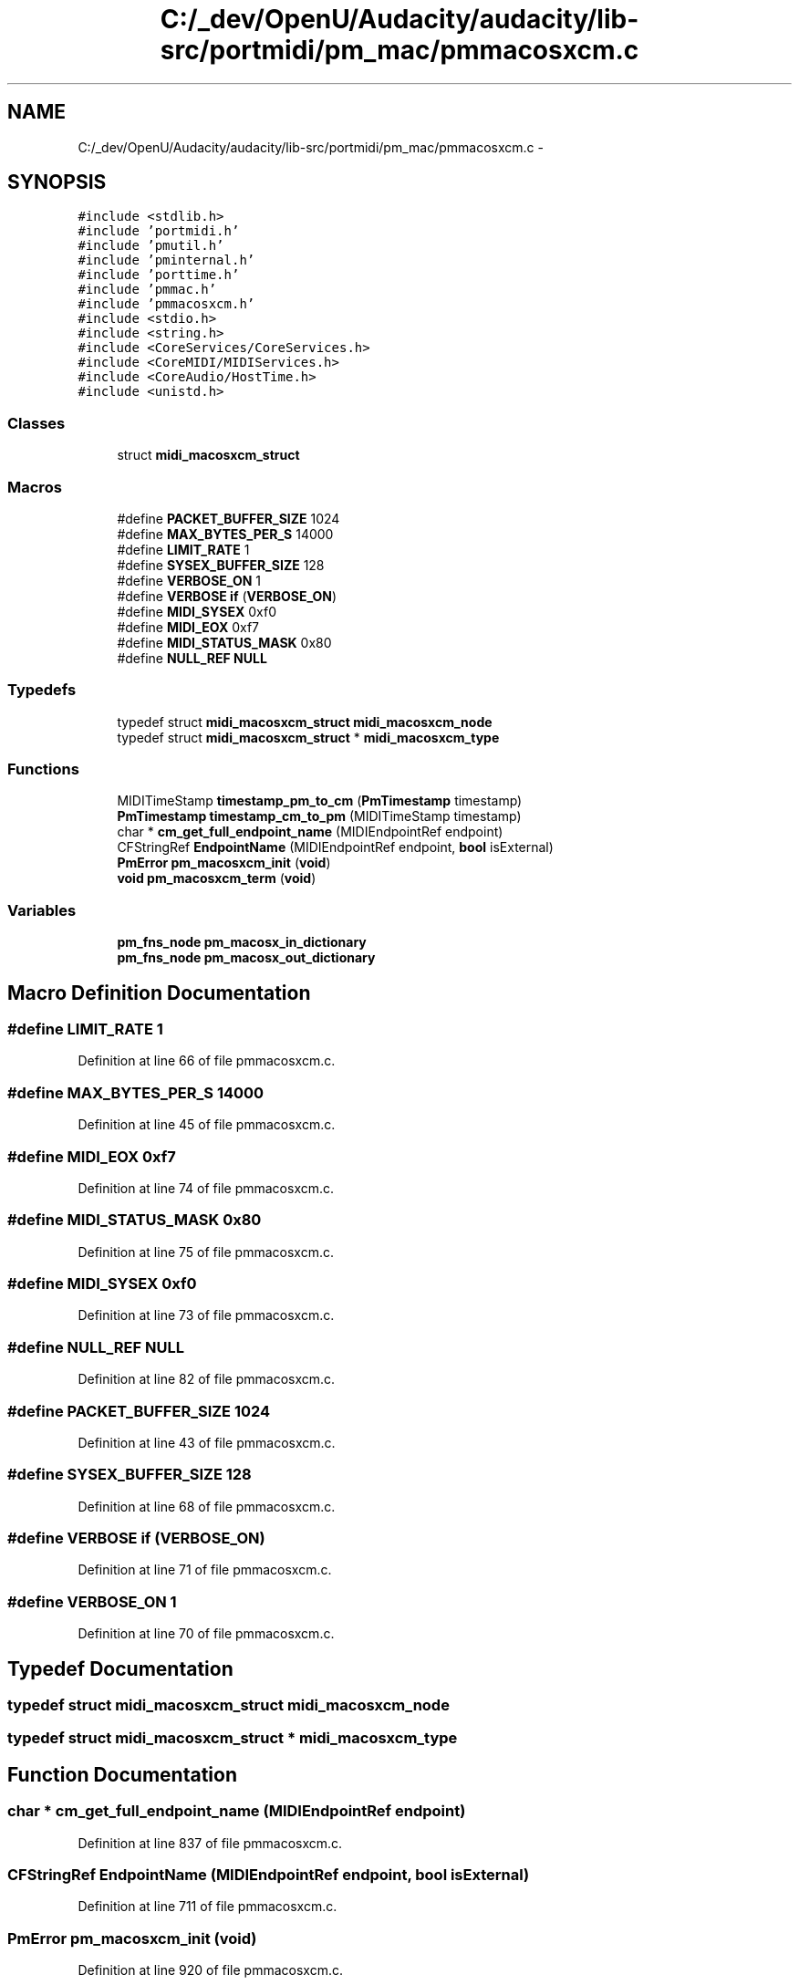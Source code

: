 .TH "C:/_dev/OpenU/Audacity/audacity/lib-src/portmidi/pm_mac/pmmacosxcm.c" 3 "Thu Apr 28 2016" "Audacity" \" -*- nroff -*-
.ad l
.nh
.SH NAME
C:/_dev/OpenU/Audacity/audacity/lib-src/portmidi/pm_mac/pmmacosxcm.c \- 
.SH SYNOPSIS
.br
.PP
\fC#include <stdlib\&.h>\fP
.br
\fC#include 'portmidi\&.h'\fP
.br
\fC#include 'pmutil\&.h'\fP
.br
\fC#include 'pminternal\&.h'\fP
.br
\fC#include 'porttime\&.h'\fP
.br
\fC#include 'pmmac\&.h'\fP
.br
\fC#include 'pmmacosxcm\&.h'\fP
.br
\fC#include <stdio\&.h>\fP
.br
\fC#include <string\&.h>\fP
.br
\fC#include <CoreServices/CoreServices\&.h>\fP
.br
\fC#include <CoreMIDI/MIDIServices\&.h>\fP
.br
\fC#include <CoreAudio/HostTime\&.h>\fP
.br
\fC#include <unistd\&.h>\fP
.br

.SS "Classes"

.in +1c
.ti -1c
.RI "struct \fBmidi_macosxcm_struct\fP"
.br
.in -1c
.SS "Macros"

.in +1c
.ti -1c
.RI "#define \fBPACKET_BUFFER_SIZE\fP   1024"
.br
.ti -1c
.RI "#define \fBMAX_BYTES_PER_S\fP   14000"
.br
.ti -1c
.RI "#define \fBLIMIT_RATE\fP   1"
.br
.ti -1c
.RI "#define \fBSYSEX_BUFFER_SIZE\fP   128"
.br
.ti -1c
.RI "#define \fBVERBOSE_ON\fP   1"
.br
.ti -1c
.RI "#define \fBVERBOSE\fP   \fBif\fP (\fBVERBOSE_ON\fP)"
.br
.ti -1c
.RI "#define \fBMIDI_SYSEX\fP   0xf0"
.br
.ti -1c
.RI "#define \fBMIDI_EOX\fP   0xf7"
.br
.ti -1c
.RI "#define \fBMIDI_STATUS_MASK\fP   0x80"
.br
.ti -1c
.RI "#define \fBNULL_REF\fP   \fBNULL\fP"
.br
.in -1c
.SS "Typedefs"

.in +1c
.ti -1c
.RI "typedef struct \fBmidi_macosxcm_struct\fP \fBmidi_macosxcm_node\fP"
.br
.ti -1c
.RI "typedef struct \fBmidi_macosxcm_struct\fP * \fBmidi_macosxcm_type\fP"
.br
.in -1c
.SS "Functions"

.in +1c
.ti -1c
.RI "MIDITimeStamp \fBtimestamp_pm_to_cm\fP (\fBPmTimestamp\fP timestamp)"
.br
.ti -1c
.RI "\fBPmTimestamp\fP \fBtimestamp_cm_to_pm\fP (MIDITimeStamp timestamp)"
.br
.ti -1c
.RI "char * \fBcm_get_full_endpoint_name\fP (MIDIEndpointRef endpoint)"
.br
.ti -1c
.RI "CFStringRef \fBEndpointName\fP (MIDIEndpointRef endpoint, \fBbool\fP isExternal)"
.br
.ti -1c
.RI "\fBPmError\fP \fBpm_macosxcm_init\fP (\fBvoid\fP)"
.br
.ti -1c
.RI "\fBvoid\fP \fBpm_macosxcm_term\fP (\fBvoid\fP)"
.br
.in -1c
.SS "Variables"

.in +1c
.ti -1c
.RI "\fBpm_fns_node\fP \fBpm_macosx_in_dictionary\fP"
.br
.ti -1c
.RI "\fBpm_fns_node\fP \fBpm_macosx_out_dictionary\fP"
.br
.in -1c
.SH "Macro Definition Documentation"
.PP 
.SS "#define LIMIT_RATE   1"

.PP
Definition at line 66 of file pmmacosxcm\&.c\&.
.SS "#define MAX_BYTES_PER_S   14000"

.PP
Definition at line 45 of file pmmacosxcm\&.c\&.
.SS "#define MIDI_EOX   0xf7"

.PP
Definition at line 74 of file pmmacosxcm\&.c\&.
.SS "#define MIDI_STATUS_MASK   0x80"

.PP
Definition at line 75 of file pmmacosxcm\&.c\&.
.SS "#define MIDI_SYSEX   0xf0"

.PP
Definition at line 73 of file pmmacosxcm\&.c\&.
.SS "#define NULL_REF   \fBNULL\fP"

.PP
Definition at line 82 of file pmmacosxcm\&.c\&.
.SS "#define PACKET_BUFFER_SIZE   1024"

.PP
Definition at line 43 of file pmmacosxcm\&.c\&.
.SS "#define SYSEX_BUFFER_SIZE   128"

.PP
Definition at line 68 of file pmmacosxcm\&.c\&.
.SS "#define VERBOSE   \fBif\fP (\fBVERBOSE_ON\fP)"

.PP
Definition at line 71 of file pmmacosxcm\&.c\&.
.SS "#define VERBOSE_ON   1"

.PP
Definition at line 70 of file pmmacosxcm\&.c\&.
.SH "Typedef Documentation"
.PP 
.SS "typedef struct \fBmidi_macosxcm_struct\fP  \fBmidi_macosxcm_node\fP"

.SS "typedef struct \fBmidi_macosxcm_struct\fP * \fBmidi_macosxcm_type\fP"

.SH "Function Documentation"
.PP 
.SS "char * cm_get_full_endpoint_name (MIDIEndpointRef endpoint)"

.PP
Definition at line 837 of file pmmacosxcm\&.c\&.
.SS "CFStringRef EndpointName (MIDIEndpointRef endpoint, \fBbool\fP isExternal)"

.PP
Definition at line 711 of file pmmacosxcm\&.c\&.
.SS "\fBPmError\fP pm_macosxcm_init (\fBvoid\fP)"

.PP
Definition at line 920 of file pmmacosxcm\&.c\&.
.SS "\fBvoid\fP pm_macosxcm_term (\fBvoid\fP)"

.PP
Definition at line 1007 of file pmmacosxcm\&.c\&.
.SS "\fBPmTimestamp\fP timestamp_cm_to_pm (MIDITimeStamp timestamp)"

.PP
Definition at line 698 of file pmmacosxcm\&.c\&.
.SS "MIDITimeStamp timestamp_pm_to_cm (\fBPmTimestamp\fP timestamp)"

.PP
Definition at line 687 of file pmmacosxcm\&.c\&.
.SH "Variable Documentation"
.PP 
.SS "\fBpm_fns_node\fP pm_macosx_in_dictionary"
\fBInitial value:\fP
.PP
.nf
= {
    none_write_short,
    none_sysex,
    none_sysex,
    none_write_byte,
    none_write_short,
    none_write_flush,
    none_synchronize,
    midi_in_open,
    midi_abort,
    midi_in_close,
    success_poll,
    midi_has_host_error,
    midi_get_host_error,
}
.fi
.PP
Definition at line 887 of file pmmacosxcm\&.c\&.
.SS "\fBpm_fns_node\fP pm_macosx_out_dictionary"
\fBInitial value:\fP
.PP
.nf
= {
    midi_write_short,
    midi_begin_sysex,
    midi_end_sysex,
    midi_write_byte,
    midi_write_realtime,
    midi_write_flush,
    midi_synchronize,
    midi_out_open,
    midi_abort,
    midi_out_close,
    success_poll,
    midi_has_host_error,
    midi_get_host_error,
}
.fi
.PP
Definition at line 903 of file pmmacosxcm\&.c\&.
.SH "Author"
.PP 
Generated automatically by Doxygen for Audacity from the source code\&.
